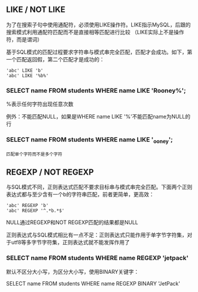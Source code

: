 ** LIKE / NOT LIKE

为了在搜索子句中使用通配符，必须使用LIKE操作符。LIKE指示MySQL，后跟的搜索模式利用通配符匹配而不是直接相等匹配进行比较 （LIKE实际上不是操作符，而是谓词）

基于SQL模式的匹配过程要求字符串与模式串完全匹配，匹配才会成功。如下，第一个匹配返回假，第二个匹配才是成功的：

#+BEGIN_SRC
'abc' LIKE 'b'
'abc' LIKE '%b%'
#+END_SRC


*** SELECT name FROM students WHERE name LIKE 'Rooney%';

%表示任何字符出现任意次数

例外：不能匹配NULL，如果是WHERE name LIKE '%'不能匹配name为NULL的行


*** SELECT name FROM students WHERE name LIKE '_ooney';

_匹配单个字符而不是多个字符


** REGEXP / NOT REGEXP

与SQL模式不同，正则表达式匹配不要求目标串与模式串完全匹配。下面两个正则表达式都与至少含有一个b的字符串匹配，前者更简单，更高效：

#+BEGIN_SRC
'abc' REGEXP 'b'
'abc' REGEXP '^.*b.*$'
#+END_SRC

NULL通过REGEXP和NOT REGEXP匹配的结果都是NULL

正则表达式与SQL模式相比有一点不足：正则表达式只能作用于单字节字符集，对于utf8等多字节字符集，正则表达式就不能发挥作用了

*** SELECT name FROM students WHERE name REGEXP 'jetpack'

默认不区分大小写，为区分大小写，使用BINARY关键字：

SELECT name FROM students WHERE name REGEXP BINARY 'JetPack'
